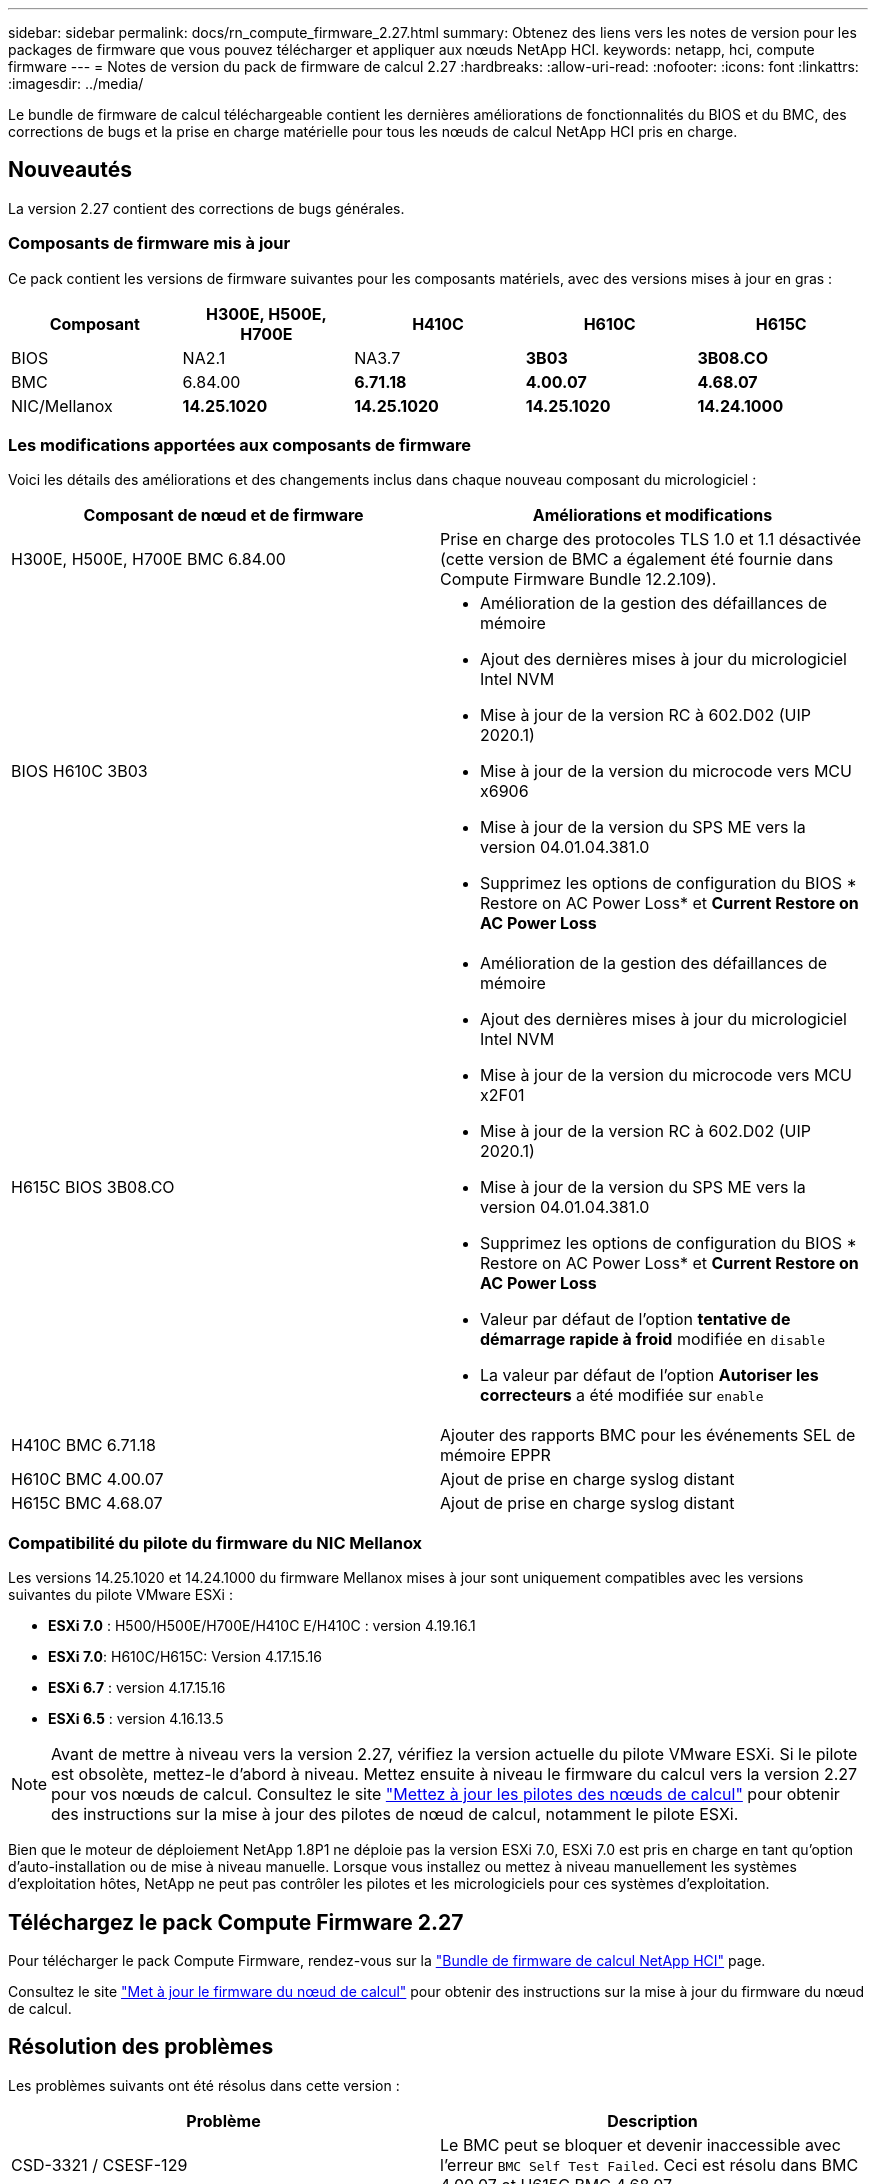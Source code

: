 ---
sidebar: sidebar 
permalink: docs/rn_compute_firmware_2.27.html 
summary: Obtenez des liens vers les notes de version pour les packages de firmware que vous pouvez télécharger et appliquer aux nœuds NetApp HCI. 
keywords: netapp, hci, compute firmware 
---
= Notes de version du pack de firmware de calcul 2.27
:hardbreaks:
:allow-uri-read: 
:nofooter: 
:icons: font
:linkattrs: 
:imagesdir: ../media/


[role="lead"]
Le bundle de firmware de calcul téléchargeable contient les dernières améliorations de fonctionnalités du BIOS et du BMC, des corrections de bugs et la prise en charge matérielle pour tous les nœuds de calcul NetApp HCI pris en charge.



== Nouveautés

La version 2.27 contient des corrections de bugs générales.



=== Composants de firmware mis à jour

Ce pack contient les versions de firmware suivantes pour les composants matériels, avec des versions mises à jour en gras :

|===
| Composant | H300E, H500E, H700E | H410C | H610C | H615C 


| BIOS | NA2.1 | NA3.7 | *3B03* | *3B08.CO* 


| BMC | 6.84.00 | *6.71.18* | *4.00.07* | *4.68.07* 


| NIC/Mellanox | *14.25.1020* | *14.25.1020* | *14.25.1020* | *14.24.1000* 
|===


=== Les modifications apportées aux composants de firmware

Voici les détails des améliorations et des changements inclus dans chaque nouveau composant du micrologiciel :

|===
| Composant de nœud et de firmware | Améliorations et modifications 


| H300E, H500E, H700E BMC 6.84.00 | Prise en charge des protocoles TLS 1.0 et 1.1 désactivée (cette version de BMC a également été fournie dans Compute Firmware Bundle 12.2.109). 


| BIOS H610C 3B03  a| 
* Amélioration de la gestion des défaillances de mémoire
* Ajout des dernières mises à jour du micrologiciel Intel NVM
* Mise à jour de la version RC à 602.D02 (UIP 2020.1)
* Mise à jour de la version du microcode vers MCU x6906
* Mise à jour de la version du SPS ME vers la version 04.01.04.381.0
* Supprimez les options de configuration du BIOS * Restore on AC Power Loss* et *Current Restore on AC Power Loss*




| H615C BIOS 3B08.CO  a| 
* Amélioration de la gestion des défaillances de mémoire
* Ajout des dernières mises à jour du micrologiciel Intel NVM
* Mise à jour de la version du microcode vers MCU x2F01
* Mise à jour de la version RC à 602.D02 (UIP 2020.1)
* Mise à jour de la version du SPS ME vers la version 04.01.04.381.0
* Supprimez les options de configuration du BIOS * Restore on AC Power Loss* et *Current Restore on AC Power Loss*
* Valeur par défaut de l'option *tentative de démarrage rapide à froid* modifiée en `disable`
* La valeur par défaut de l'option *Autoriser les correcteurs* a été modifiée sur `enable`




| H410C BMC 6.71.18 | Ajouter des rapports BMC pour les événements SEL de mémoire EPPR 


| H610C BMC 4.00.07 | Ajout de prise en charge syslog distant 


| H615C BMC 4.68.07 | Ajout de prise en charge syslog distant 
|===


=== Compatibilité du pilote du firmware du NIC Mellanox

Les versions 14.25.1020 et 14.24.1000 du firmware Mellanox mises à jour sont uniquement compatibles avec les versions suivantes du pilote VMware ESXi :

* *ESXi 7.0* : H500/H500E/H700E/H410C E/H410C : version 4.19.16.1
* *ESXi 7.0*: H610C/H615C: Version 4.17.15.16
* *ESXi 6.7* : version 4.17.15.16
* *ESXi 6.5* : version 4.16.13.5



NOTE: Avant de mettre à niveau vers la version 2.27, vérifiez la version actuelle du pilote VMware ESXi. Si le pilote est obsolète, mettez-le d'abord à niveau. Mettez ensuite à niveau le firmware du calcul vers la version 2.27 pour vos nœuds de calcul. Consultez le site link:task_hcc_upgrade_compute_node_drivers.html["Mettez à jour les pilotes des nœuds de calcul"] pour obtenir des instructions sur la mise à jour des pilotes de nœud de calcul, notamment le pilote ESXi.

Bien que le moteur de déploiement NetApp 1.8P1 ne déploie pas la version ESXi 7.0, ESXi 7.0 est pris en charge en tant qu'option d'auto-installation ou de mise à niveau manuelle. Lorsque vous installez ou mettez à niveau manuellement les systèmes d'exploitation hôtes, NetApp ne peut pas contrôler les pilotes et les micrologiciels pour ces systèmes d'exploitation.



== Téléchargez le pack Compute Firmware 2.27

Pour télécharger le pack Compute Firmware, rendez-vous sur la https://mysupport.netapp.com/site/products/all/details/netapp-hci/downloads-tab/download/62542/Compute_Firmware_Bundle["Bundle de firmware de calcul NetApp HCI"^] page.

Consultez le site link:task_hcc_upgrade_compute_node_firmware.html#use-the-baseboard-management-controller-bmc-user-interface-ui["Met à jour le firmware du nœud de calcul"] pour obtenir des instructions sur la mise à jour du firmware du nœud de calcul.



== Résolution des problèmes

Les problèmes suivants ont été résolus dans cette version :

|===
| Problème | Description 


| CSD-3321 / CSESF-129 | Le BMC peut se bloquer et devenir inaccessible avec l'erreur `BMC Self Test Failed`. Ceci est résolu dans BMC 4.00.07 et H615C BMC 4.68.07. 


| CSESF-234 | L'API d'inventaire de l'interface utilisateur Web du BMC H610C renvoie un format de numéro de série de mémoire incorrect. Ce problème est résolu dans le BMC H610C 4.00.07. 


| PE-6708 | La paire de cartes NIC avec liaison ne passe pas en mode secondaire lorsque la carte réseau est en panne ou que le port est désactivé. Ce problème est résolu dans le firmware Mellanox 14.24.1000. 
|===


== Problèmes connus

Dans cette version, vous trouverez ci-dessous des problèmes connus qui peuvent affecter le fonctionnement quotidien de certains environnements.

|===
| Problème | Description | Solution de contournement 


| CSESF-295 | Le processus de mise à jour du micrologiciel du nœud de calcul échoue en raison d'une erreur de mise à jour du BIOS lorsque vous mettez à jour le micrologiciel sur un nœud H410C à l'aide du pack de firmware téléchargeable.  a| 
Mettez manuellement à jour le BIOS vers la version NA3.7 sur le nœud H410C :

. Accédez au https://mysupport.netapp.com/site/products/all/details/netapp-hci/downloads-tab["Page de téléchargements NetApp HCI"^].
. Saisissez `H410C_BIOS_3.7` dans le champ de texte de la liste déroulante.
. Sélectionnez *Go*. Les instructions de mise à jour sont disponibles en format PDF sur la page de téléchargement.


Après la mise à jour du BIOS et du BMC, mettez à jour le micrologiciel du nœud H410C à l'aide du progiciel du micrologiciel de calcul 2.27.



| CSESF-328 | Sur les nœuds H300E et H410C/H500E/H700E, un capteur NIC pour la carte réseau Mellanox dans le BMC indique l'état « NA » et indique « absent ». | Aucune 


| CSESF-309 | Les nœuds H410C/H500E/H700E et H410C ne peuvent pas ramener le port NIC Mellanox après avoir arrêté manuellement le port lors de l'exécution de VMware EXSi 6.7u1. | Exécutez la commande suivante pour restaurer les ports : `esxcli network nic set -n vmnic2 -a` 


| CSESF-303 | Des erreurs de statistiques réseau ont été détectées pour la carte réseau Mellanox sur les nœuds H410C. | Aucune 


| CSESF-293 / PE-10130 | Le micrologiciel du NIC Mellanox peut être mis à niveau par Bootstrap OS après la mise à niveau vers la version 2.27 du pack de microprogramme de calcul. | Réinstallez Compute Firmware Bundle version 2.27. 


| PE-11033 | Sous des charges lourdes, le message de liaison vmnic0 attendu est parfois manquant dans les fichiers journaux du nœud H615C. | Aucune 


| PE-11032 | Lorsque les charges sont lourdes, des erreurs de transmission se produisent parfois pour la carte réseau Mellanox H610C sur des nœuds. | Aucune 


| PE-10954 | Les nœuds H610C reflètent parfois le paramètre MTU incorrect une fois que vous avez défini la MTU à l'aide de l'interface utilisateur terminal (TUI) du logiciel Element. | Aucune 
|===
[discrete]
== Trouvez plus d'informations

* link:firmware_driver_versions.html["Versions de firmware et de pilote ESXi prises en charge pour les versions de NetApp HCI et de firmware pour les nœuds de stockage NetApp HCI"]

